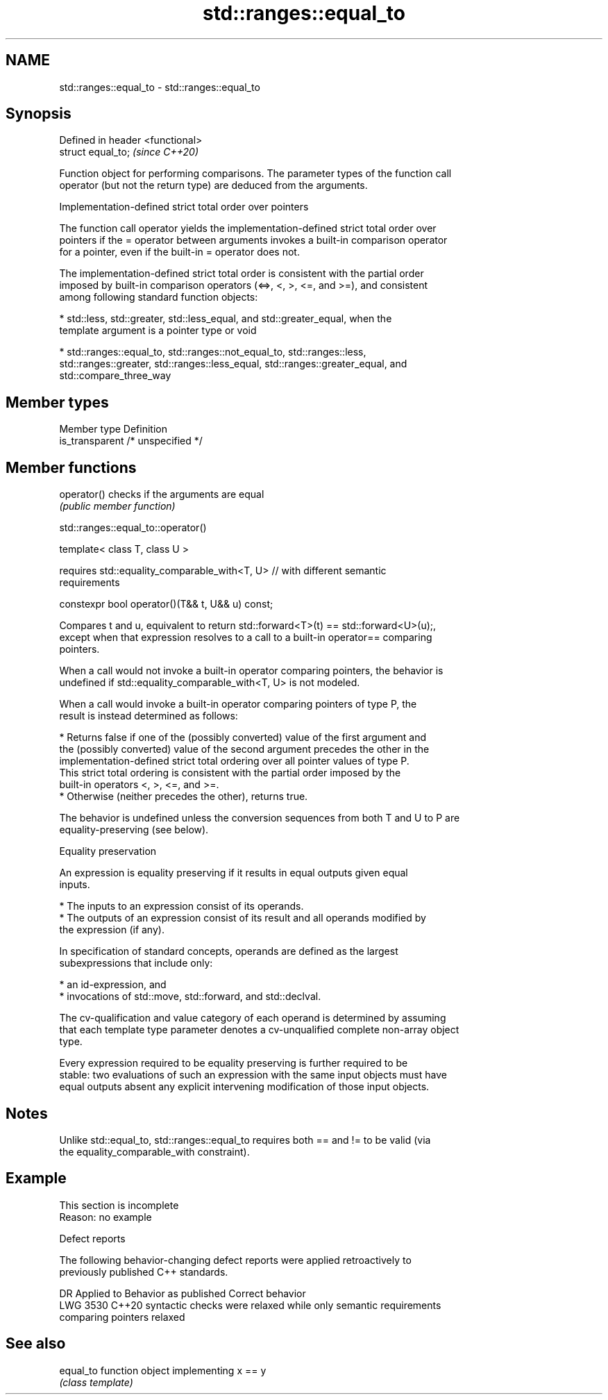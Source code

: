 .TH std::ranges::equal_to 3 "2022.07.31" "http://cppreference.com" "C++ Standard Libary"
.SH NAME
std::ranges::equal_to \- std::ranges::equal_to

.SH Synopsis
   Defined in header <functional>
   struct equal_to;                \fI(since C++20)\fP

   Function object for performing comparisons. The parameter types of the function call
   operator (but not the return type) are deduced from the arguments.

  Implementation-defined strict total order over pointers

   The function call operator yields the implementation-defined strict total order over
   pointers if the = operator between arguments invokes a built-in comparison operator
   for a pointer, even if the built-in = operator does not.

   The implementation-defined strict total order is consistent with the partial order
   imposed by built-in comparison operators (<=>, <, >, <=, and >=), and consistent
   among following standard function objects:

     * std::less, std::greater, std::less_equal, and std::greater_equal, when the
       template argument is a pointer type or void

     * std::ranges::equal_to, std::ranges::not_equal_to, std::ranges::less,
       std::ranges::greater, std::ranges::less_equal, std::ranges::greater_equal, and
       std::compare_three_way

.SH Member types

   Member type    Definition
   is_transparent /* unspecified */

.SH Member functions

   operator() checks if the arguments are equal
              \fI(public member function)\fP

std::ranges::equal_to::operator()

   template< class T, class U >

   requires std::equality_comparable_with<T, U> // with different semantic
   requirements

   constexpr bool operator()(T&& t, U&& u) const;

   Compares t and u, equivalent to return std::forward<T>(t) == std::forward<U>(u);,
   except when that expression resolves to a call to a built-in operator== comparing
   pointers.

   When a call would not invoke a built-in operator comparing pointers, the behavior is
   undefined if std::equality_comparable_with<T, U> is not modeled.

   When a call would invoke a built-in operator comparing pointers of type P, the
   result is instead determined as follows:

     * Returns false if one of the (possibly converted) value of the first argument and
       the (possibly converted) value of the second argument precedes the other in the
       implementation-defined strict total ordering over all pointer values of type P.
       This strict total ordering is consistent with the partial order imposed by the
       built-in operators <, >, <=, and >=.
     * Otherwise (neither precedes the other), returns true.

   The behavior is undefined unless the conversion sequences from both T and U to P are
   equality-preserving (see below).

  Equality preservation

   An expression is equality preserving if it results in equal outputs given equal
   inputs.

     * The inputs to an expression consist of its operands.
     * The outputs of an expression consist of its result and all operands modified by
       the expression (if any).

   In specification of standard concepts, operands are defined as the largest
   subexpressions that include only:

     * an id-expression, and
     * invocations of std::move, std::forward, and std::declval.

   The cv-qualification and value category of each operand is determined by assuming
   that each template type parameter denotes a cv-unqualified complete non-array object
   type.

   Every expression required to be equality preserving is further required to be
   stable: two evaluations of such an expression with the same input objects must have
   equal outputs absent any explicit intervening modification of those input objects.

.SH Notes

   Unlike std::equal_to, std::ranges::equal_to requires both == and != to be valid (via
   the equality_comparable_with constraint).

.SH Example

    This section is incomplete
    Reason: no example

  Defect reports

   The following behavior-changing defect reports were applied retroactively to
   previously published C++ standards.

      DR    Applied to         Behavior as published              Correct behavior
   LWG 3530 C++20      syntactic checks were relaxed while   only semantic requirements
                       comparing pointers                    relaxed

.SH See also

   equal_to function object implementing x == y
            \fI(class template)\fP
